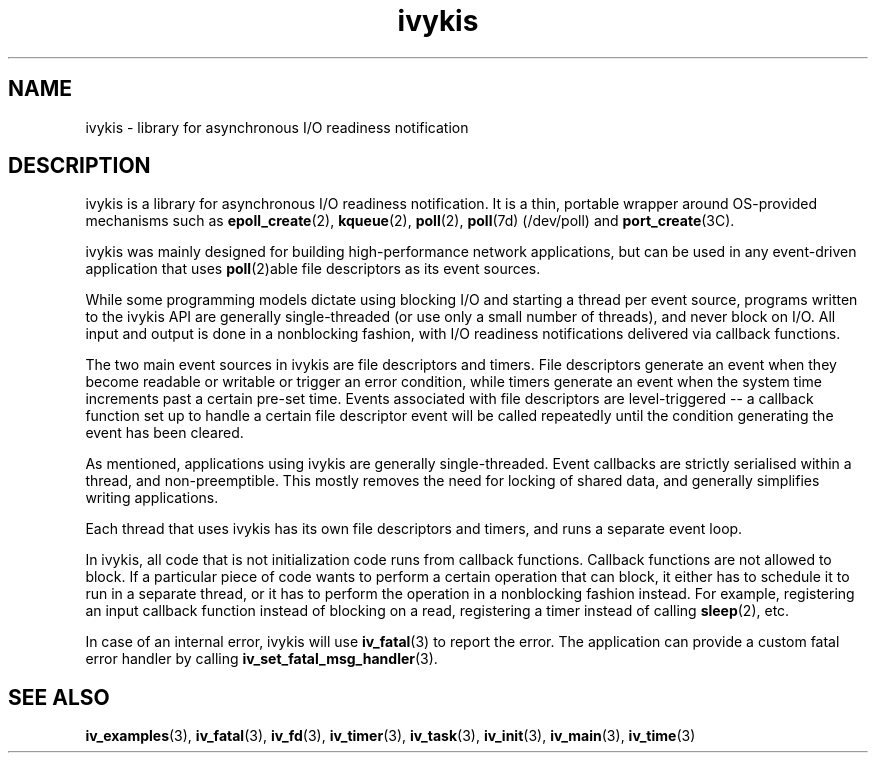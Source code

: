 .\" This man page is Copyright (C) 2003, 2010 Lennert Buytenhek.
.\" Permission is granted to distribute possibly modified copies
.\" of this page provided the header is included verbatim,
.\" and in case of nontrivial modification author and date
.\" of the modification is added to the header.
.TH ivykis 3 2010-08-15 "ivykis" "ivykis programmer's manual"
.SH NAME
ivykis \- library for asynchronous I/O readiness notification
.SH DESCRIPTION
ivykis is a library for asynchronous I/O readiness notification.
It is a thin, portable wrapper around OS-provided mechanisms such as
.BR epoll_create (2),
.BR kqueue (2),
.BR poll (2),
.BR poll (7d)
(/dev/poll) and
.BR port_create (3C).
.PP
ivykis was mainly designed for building high-performance network
applications, but can be used in any event-driven application that
uses
.BR poll (2)able
file descriptors as its event sources.
.PP
While some programming models dictate using blocking I/O and starting
a thread per event source, programs written to the ivykis API are
generally single-threaded (or use only a small number of threads),
and never block on I/O.  All input and output is done in a nonblocking
fashion, with I/O readiness notifications delivered via callback
functions.
.PP
The two main event sources in ivykis are file descriptors and timers.
File descriptors generate an event when they become readable or
writable or trigger an error condition, while timers generate an event
when the system time increments past a certain pre-set time.  Events
associated with file descriptors are level-triggered -- a callback
function set up to handle a certain file descriptor event will be
called repeatedly until the condition generating the event has been
cleared.
.PP
As mentioned, applications using ivykis are generally single-threaded.
Event callbacks are strictly serialised within a thread, and
non-preemptible.  This mostly removes the need for locking of shared
data, and generally simplifies writing applications.
.PP
Each thread that uses ivykis has its own file descriptors and timers,
and runs a separate event loop.
.PP
In ivykis, all code that is not initialization code runs from callback
functions.  Callback functions are not allowed to block.  If a
particular piece of code wants to perform a certain operation that can
block, it either has to schedule it to run in a separate thread, or it
has to perform the operation in a nonblocking fashion instead.  For
example, registering an input callback function instead of blocking
on a read, registering a timer instead of calling
.BR sleep (2),
etc.
.PP
In case of an internal error, ivykis will use
.BR iv_fatal (3)
to report the error.  The application can provide a custom fatal
error handler by calling
.BR iv_set_fatal_msg_handler (3).
.SH "SEE ALSO"
.BR iv_examples (3),
.BR iv_fatal (3),
.BR iv_fd (3),
.BR iv_timer (3),
.BR iv_task (3),
.BR iv_init (3),
.BR iv_main (3),
.BR iv_time (3)
